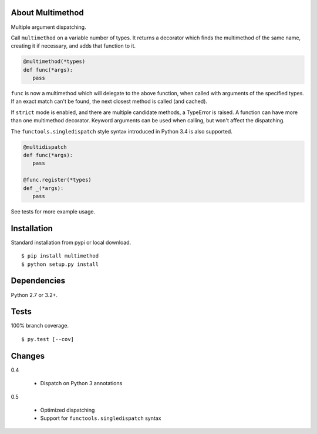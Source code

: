 About Multimethod
==================
Multiple argument dispatching.

Call ``multimethod`` on a variable number of types.
It returns a decorator which finds the multimethod of the same name, creating it if necessary, and adds that function to it.

.. code-block:: python

   @multimethod(*types)
   def func(*args):
      pass

``func`` is now a multimethod which will delegate to the above function, when called with arguments of the specified types.
If an exact match can't be found, the next closest method is called (and cached).

If ``strict`` mode is enabled, and there are multiple candidate methods, a TypeError is raised.
A function can have more than one multimethod decorator.
Keyword arguments can be used when calling, but won't affect the dispatching.

The ``functools.singledispatch`` style syntax introduced in Python 3.4 is also supported.

.. code-block:: python

   @multidispatch
   def func(*args):
      pass

   @func.register(*types)
   def _(*args):
      pass

See tests for more example usage.

Installation
==================
Standard installation from pypi or local download. ::

   $ pip install multimethod
   $ python setup.py install

Dependencies
==================
Python 2.7 or 3.2+.

Tests
==================
100% branch coverage. ::

   $ py.test [--cov]

Changes
==================
0.4

   * Dispatch on Python 3 annotations

0.5

   * Optimized dispatching
   * Support for ``functools.singledispatch`` syntax
